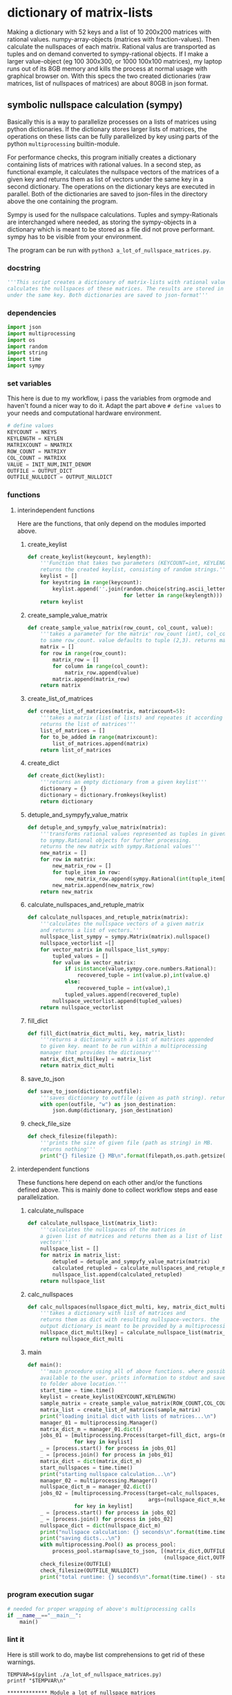 #+OPTIONS: toc:nil
#+OPTIONS: ^:nil

* dictionary of matrix-lists
  Making a dictionary with 52 keys and a list of 10 200x200 matrices with rational values. numpy-array-objects (matrices with fraction-values). Then calculate the nullspaces of each matrix. Rational valus are transported as tuples and on demand converted to sympy-rational objects. If I make a larger value-object (eg 100 300x300, or 1000 100x100 matrices), my laptop runs out of its 8GB memory and kills the process at normal usage with graphical browser on. With this specs the two created dictionaries (raw matrices, list of nullspaces of matrices) are about 80GB in json format.
** symbolic nullspace calculation (sympy)
  Basically this is a way to parallelize processes on a lists of matrices using python dictionaries. If the dictionary stores larger lists of matrices, the operations on these lists can be fully parallelized by key using parts of the python ~multiprocessing~ builtin-module.

  For performance checks, this program initially creates a dictionary containing lists of matrices with rational values. In a second step, as functional example, it calculates  the nullspace vectors of the matrices of a given key and returns them as list of vectors under the same key in a second dictionary. The operations on the dictionary keys are executed in parallel. Both of the dictionaries are saved to json-files in the directory above the one containing the program. 

  Sympy is used for the nullspace calculations. Tuples and sympy-Rationals are interchanged where needed, as storing the sympy-objects in a dictionary which is meant to be stored as a file did not prove performant. sympy has to be visible from your environment.

  The program can be run with ~python3 a_lot_of_nullspace_matrices.py~.
*** docstring
    #+NAME: docstring
    #+begin_src python :tangle "./a_lot_of_nullspace_matrices.py"
'''This script creates a dictionary of matrix-lists with rational values, and
calculates the nullspaces of these matrices. The results are stored in a dictionary
under the same key. Both dictionaries are saved to json-format'''
    #+end_src
*** dependencies
   #+NAME: imports
   #+begin_src python :tangle "./a_lot_of_nullspace_matrices.py"
import json
import multiprocessing
import os
import random
import string
import time
import sympy
#+end_src
*** set variables
    This here is due to my workflow, i pass the variables from orgmode and haven't found a nicer way to do it. Adapt the part above ~# define values~ to your needs and computational hardware environment.
    #+NAME: set-variables
    #+HEADER: :var OUTPUT_DICT="../matrix_dict.json" :var KEYLEN=5 :var NKEYS=52 :var NMATRIX=10 :var MATRIXX=200 :var MATRIXY=200 :var OUTPUT_NULLDICT="../matrix_dict_nullspaces.json" :var INIT_NUM=2 :var INIT_DENOM=3
    #+begin_src python :tangle "./a_lot_of_nullspace_matrices.py"
# define values
KEYCOUNT = NKEYS
KEYLENGTH = KEYLEN
MATRIXCOUNT = NMATRIX
ROW_COUNT = MATRIXY
COL_COUNT = MATRIXX
VALUE = INIT_NUM,INIT_DENOM
OUTFILE = OUTPUT_DICT
OUTFILE_NULLDICT = OUTPUT_NULLDICT
    #+end_src
*** functions
**** interindependent functions
     Here are the functions, that only depend on the modules imported above.
***** create_keylist
      #+NAME: create-keylist
      #+begin_src python :tangle "./a_lot_of_nullspace_matrices.py"
def create_keylist(keycount, keylength):
    '''Function that takes two parameters (KEYCOUNT=int, KEYLENGTH=int) and
    returns the created keylist, consisting of random strings.'''
    keylist = []
    for keystring in range(keycount):
        keylist.append(''.join(random.choice(string.ascii_letters)
                               for letter in range(keylength)))
    return keylist
     #+end_src

***** create_sample_value_matrix
      #+NAME: create-sample-matrix
      #+begin_src python :tangle "./a_lot_of_nullspace_matrices.py"
def create_sample_value_matrix(row_count, col_count, value):
    '''takes a parameter for the matrix' row_count (int), col_count defaults
    to same row_count. value defaults to tuple (2,3). returns matrix (list of lists).'''
    matrix = []
    for row in range(row_count):
        matrix_row = []
        for column in range(col_count):
            matrix_row.append(value)
        matrix.append(matrix_row)
    return matrix
      #+end_src

***** create_list_of_matrices
      #+NAME: create-list-of-matrices
      #+begin_src python :tangle "./a_lot_of_nullspace_matrices.py"
def create_list_of_matrices(matrix, matrixcount=5):
    '''takes a matrix (list of lists) and repeates it according to second parameter
    returns the list of matrices'''
    list_of_matrices = []
    for to_be_added in range(matrixcount):
        list_of_matrices.append(matrix)
    return list_of_matrices
      #+end_src

***** create_dict
      #+NAME: create-dict
      #+begin_src python :tangle "./a_lot_of_nullspace_matrices.py"
def create_dict(keylist):
    '''returns an empty dictionary from a given keylist'''
    dictionary = {}
    dictionary = dictionary.fromkeys(keylist)
    return dictionary
      #+end_src

***** detuple_and_sympyfy_value_matrix
      #+NAME: detuple-and-sympyfy-matrix
      #+begin_src python :tangle "./a_lot_of_nullspace_matrices.py"
def detuple_and_sympyfy_value_matrix(matrix):
    '''transforms rational values represented as tuples in given matrix
    to sympy.Rational objects for further processing.
    returns the new matrix with sympy.Rational values'''
    new_matrix = []
    for row in matrix:
        new_matrix_row = []
        for tuple_item in row:
            new_matrix_row.append(sympy.Rational(int(tuple_item[0]), int(tuple_item[1])))
        new_matrix.append(new_matrix_row)
    return new_matrix
      #+end_src

***** calculate_nullspaces_and_retuple_matrix
      #+NAME: calculate-nullspaces-and-retuple-matrix
      #+begin_src python :tangle "./a_lot_of_nullspace_matrices.py"
def calculate_nullspaces_and_retuple_matrix(matrix):
    '''calculates the nullspace vectors of a given matrix
    and returns a list of vectors.'''
    nullspace_list_sympy = sympy.Matrix(matrix).nullspace()
    nullspace_vectorlist =[]
    for vector_matrix in nullspace_list_sympy:
        tupled_values = []
        for value in vector_matrix:
            if isinstance(value,sympy.core.numbers.Rational):
                recovered_tuple = int(value.p),int(value.q)
            else:
                recovered_tuple = int(value),1
            tupled_values.append(recovered_tuple)
        nullspace_vectorlist.append(tupled_values)
    return nullspace_vectorlist
      #+end_src

***** fill_dict
      #+NAME: fill-dict
      #+begin_src python :tangle "./a_lot_of_nullspace_matrices.py"
def fill_dict(matrix_dict_multi, key, matrix_list):
    '''returns a dictionary with a list of matrices appended
    to given key. meant to be run within a multiprocessing
    manager that provides the dictionary'''
    matrix_dict_multi[key] = matrix_list
    return matrix_dict_multi
      #+end_src

***** save_to_json
      #+NAME: save-to-json
      #+begin_src python :tangle "./a_lot_of_nullspace_matrices.py"
def save_to_json(dictionary,outfile):
    '''saves dictionary to outfile (given as path string). returns nothing '''
    with open(outfile, "w") as json_destination:
        json.dump(dictionary, json_destination)
      #+end_src

***** check_file_size
      #+NAME: check-file-size
      #+begin_src python :tangle "./a_lot_of_nullspace_matrices.py"
def check_filesize(filepath):
    '''prints the size of given file (path as string) in MB.
    returns nothing'''
    print("{} filesize {} MB\n".format(filepath,os.path.getsize(filepath)/(1024**2)))
      #+end_src

**** interdependent functions
     These functions here depend on each other and/or the functions defined above. This is mainly done to collect workflow steps and ease parallelization.
***** calculate_nullspace
      #+NAME: calculate-nullspace-list
      #+begin_src python :tangle "./a_lot_of_nullspace_matrices.py"
def calculate_nullspace_list(matrix_list):
    '''calculates the nullspaces of the matrices in
    a given list of matrices and returns them as a list of list of
    vectors'''
    nullspace_list = []
    for matrix in matrix_list:
        detupled = detuple_and_sympyfy_value_matrix(matrix)
        calculated_retupled = calculate_nullspaces_and_retuple_matrix(detupled)
        nullspace_list.append(calculated_retupled)
    return nullspace_list
      #+end_src
***** calc_nullspaces
      #+NAME: calculate-nullspaces
      #+begin_src python :tangle "./a_lot_of_nullspace_matrices.py"
def calc_nullspaces(nullspace_dict_multi, key, matrix_dict_multi):
    '''takes a dictionary with list of matrices and
    returns them as dict with resulting nullspace-vectors. the
    output dictionary is meant to be provided by a multiprocessing manager'''
    nullspace_dict_multi[key] = calculate_nullspace_list(matrix_dict_multi[key])
    return nullspace_dict_multi
      #+end_src

***** main
      #+NAME: main
      #+begin_src python :tangle "./a_lot_of_nullspace_matrices.py"
def main():
    '''main procedure using all of above functions. where possible, uses all cpus
    available to the user. prints information to stdout and saves dictionaries
    to folder above location.'''
    start_time = time.time()
    keylist = create_keylist(KEYCOUNT,KEYLENGTH)
    sample_matrix = create_sample_value_matrix(ROW_COUNT,COL_COUNT,VALUE)
    matrix_list = create_list_of_matrices(sample_matrix)
    print("loading initial dict with lists of matrices...\n")
    manager_01 = multiprocessing.Manager()
    matrix_dict_m = manager_01.dict()
    jobs_01 = [multiprocessing.Process(target=fill_dict, args=(matrix_dict_m, key, matrix_list))
               for key in keylist]
    _ = [process.start() for process in jobs_01]
    _ = [process.join() for process in jobs_01]
    matrix_dict = dict(matrix_dict_m)
    start_nullspaces = time.time()
    print("starting nullspace calculation...\n")
    manager_02 = multiprocessing.Manager()
    nullspace_dict_m = manager_02.dict()
    jobs_02 = [multiprocessing.Process(target=calc_nullspaces,
                                       args=(nullspace_dict_m,key, matrix_dict))
               for key in keylist]
    _ = [process.start() for process in jobs_02]
    _ = [process.join() for process in jobs_02]
    nullspace_dict = dict(nullspace_dict_m)
    print("nullspace calculation: {} seconds\n".format(time.time() - start_nullspaces))
    print("saving dicts...\n")
    with multiprocessing.Pool() as process_pool:
        process_pool.starmap(save_to_json, [(matrix_dict,OUTFILE),
                                            (nullspace_dict,OUTFILE_NULLDICT)])
    check_filesize(OUTFILE)
    check_filesize(OUTFILE_NULLDICT)
    print("total runtime: {} seconds\n".format(time.time() - start_time))
	#+end_src
*** program execution sugar
     #+NAME: execution sugar
     #+begin_src python :tangle "./a_lot_of_nullspace_matrices.py"
# needed for proper wrapping of above's multiprocessing calls
if __name__=="__main__":
    main()
     #+end_src
*** lint it
    Here is still work to do, maybe list comprehensions to get rid of these warnings.
    #+NAME: pylint-a-lot-of-nullspace-matrices
    #+begin_src shell :results output :exports both
TEMPVAR=$(pylint ./a_lot_of_nullspace_matrices.py)
printf "$TEMPVAR\n"
    #+end_src

    #+RESULTS: pylint-a-lot-of-nullspace-matrices
    : ************* Module a_lot_of_nullspace_matrices
    : a_lot_of_nullspace_matrices.py:36:8: W0612: Unused variable 'keystring' (unused-variable)
    : a_lot_of_nullspace_matrices.py:45:8: W0612: Unused variable 'row' (unused-variable)
    : a_lot_of_nullspace_matrices.py:47:12: W0612: Unused variable 'column' (unused-variable)
    : a_lot_of_nullspace_matrices.py:56:8: W0612: Unused variable 'to_be_added' (unused-variable)
    : 
    : ------------------------------------------------------------------
    : Your code has been rated at 9.65/10 (previous run: 9.65/10, +0.00)
*** run it
    #+NAME: a-lot-of-nullspace-matrices
    #+begin_src shell :results output :exports both
python3 ./a_lot_of_nullspace_matrices.py
    #+end_src

    #+RESULTS: a-lot-of-nullspace-matrices
    #+begin_example
    loading initial dict with lists of matrices...

    starting nullspace calculation...

    nullspace calculation: 58.66675019264221 seconds

    saving dicts...

    ../matrix_dict.json filesize 79.44592666625977 MB

    ../matrix_dict_nullspaces.json filesize 79.0980453491211 MB

    total runtime: 93.40924978256226 seconds

    #+end_example

